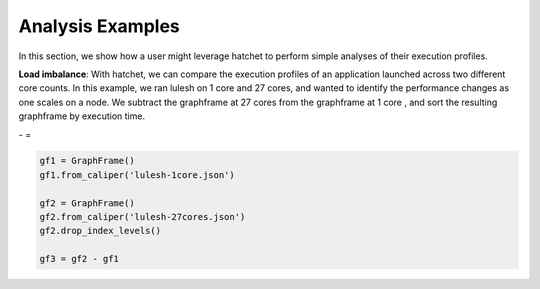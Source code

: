Analysis Examples
=================

In this section, we show how a user might leverage hatchet to perform simple
analyses of their execution profiles.

**Load imbalance**: With hatchet, we can compare the execution profiles of an
application launched across two different core counts. In this example, we ran
lulesh on 1 core and 27 cores, and wanted to identify the performance changes
as one scales on a node. We subtract the graphframe at 27 cores from the
graphframe at 1 core , and sort the resulting graphframe by execution time.

|pic1| - |pic2| = |pic3|

.. |pic1| image:: images/lulesh-1core.png
   :scale: 30 %

.. |pic2| image:: images/lulesh-27core.png
   :scale: 30 %

.. |pic3| image:: images/lulesh-diff.png
   :scale: 30 %

.. code-block:: python

    gf1 = GraphFrame()
    gf1.from_caliper('lulesh-1core.json')

    gf2 = GraphFrame()
    gf2.from_caliper('lulesh-27cores.json')
    gf2.drop_index_levels()

    gf3 = gf2 - gf1

.. image:: images/lulesh-diff-df.png
   :scale: 30 %
   :align: right
